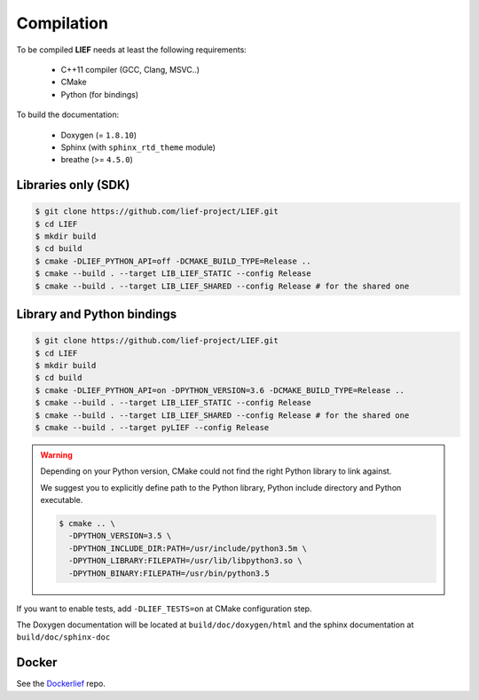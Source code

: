 Compilation
===========

To be compiled **LIEF** needs at least the following requirements:

 - C++11 compiler (GCC, Clang, MSVC..)
 - CMake
 - Python (for bindings)

To build the documentation:

 - Doxygen (= ``1.8.10``)
 - Sphinx (with ``sphinx_rtd_theme`` module)
 - breathe (>= ``4.5.0``)


Libraries only (SDK)
--------------------

.. code-block:: console

  $ git clone https://github.com/lief-project/LIEF.git
  $ cd LIEF
  $ mkdir build
  $ cd build
  $ cmake -DLIEF_PYTHON_API=off -DCMAKE_BUILD_TYPE=Release ..
  $ cmake --build . --target LIB_LIEF_STATIC --config Release
  $ cmake --build . --target LIB_LIEF_SHARED --config Release # for the shared one

Library and Python bindings
---------------------------

.. code-block:: console

  $ git clone https://github.com/lief-project/LIEF.git
  $ cd LIEF
  $ mkdir build
  $ cd build
  $ cmake -DLIEF_PYTHON_API=on -DPYTHON_VERSION=3.6 -DCMAKE_BUILD_TYPE=Release ..
  $ cmake --build . --target LIB_LIEF_STATIC --config Release
  $ cmake --build . --target LIB_LIEF_SHARED --config Release # for the shared one
  $ cmake --build . --target pyLIEF --config Release

.. warning::

  Depending on your Python version, CMake could not
  find the right Python library to link against.

  We suggest you to explicitly define path to the Python library,
  Python include directory and Python executable.

  .. code-block:: console

    $ cmake .. \
      -DPYTHON_VERSION=3.5 \
      -DPYTHON_INCLUDE_DIR:PATH=/usr/include/python3.5m \
      -DPYTHON_LIBRARY:FILEPATH=/usr/lib/libpython3.so \
      -DPYTHON_BINARY:FILEPATH=/usr/bin/python3.5


If you want to enable tests, add ``-DLIEF_TESTS=on`` at CMake configuration step.

The Doxygen documentation will be located at ``build/doc/doxygen/html`` and the sphinx documentation at ``build/doc/sphinx-doc``

Docker
------

See the `Dockerlief <https://github.com/lief-project/Dockerlief>`_ repo.




